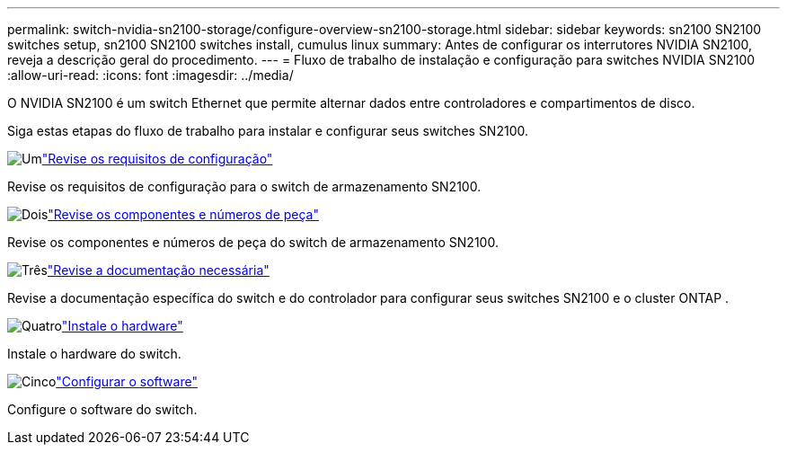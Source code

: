 ---
permalink: switch-nvidia-sn2100-storage/configure-overview-sn2100-storage.html 
sidebar: sidebar 
keywords: sn2100 SN2100 switches setup, sn2100 SN2100 switches install, cumulus linux 
summary: Antes de configurar os interrutores NVIDIA SN2100, reveja a descrição geral do procedimento. 
---
= Fluxo de trabalho de instalação e configuração para switches NVIDIA SN2100
:allow-uri-read: 
:icons: font
:imagesdir: ../media/


[role="lead"]
O NVIDIA SN2100 é um switch Ethernet que permite alternar dados entre controladores e compartimentos de disco.

Siga estas etapas do fluxo de trabalho para instalar e configurar seus switches SN2100.

.image:https://raw.githubusercontent.com/NetAppDocs/common/main/media/number-1.png["Um"]link:configure-reqs-sn2100-storage.html["Revise os requisitos de configuração"]
[role="quick-margin-para"]
Revise os requisitos de configuração para o switch de armazenamento SN2100.

.image:https://raw.githubusercontent.com/NetAppDocs/common/main/media/number-2.png["Dois"]link:components-sn2100-storage.html["Revise os componentes e números de peça"]
[role="quick-margin-para"]
Revise os componentes e números de peça do switch de armazenamento SN2100.

.image:https://raw.githubusercontent.com/NetAppDocs/common/main/media/number-3.png["Três"]link:required-documentation-sn2100-storage.html["Revise a documentação necessária"]
[role="quick-margin-para"]
Revise a documentação específica do switch e do controlador para configurar seus switches SN2100 e o cluster ONTAP .

.image:https://raw.githubusercontent.com/NetAppDocs/common/main/media/number-4.png["Quatro"]link:install-hardware-workflow.html["Instale o hardware"]
[role="quick-margin-para"]
Instale o hardware do switch.

.image:https://raw.githubusercontent.com/NetAppDocs/common/main/media/number-5.png["Cinco"]link:configure-software-sn2100-storage.html["Configurar o software"]
[role="quick-margin-para"]
Configure o software do switch.
